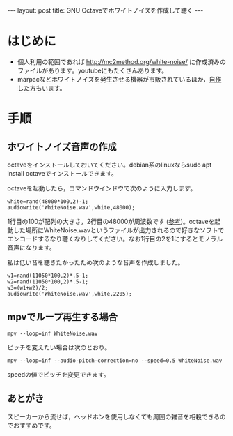 #+OPTIONS: toc:nil
#+BEGIN_HTML
---
layout: post
title: GNU Octaveでホワイトノイズを作成して聴く
---
#+END_HTML

* はじめに
  - 個人利用の範囲であれば http://mc2method.org/white-noise/ に作成済みのファイルがあります。youtubeにもたくさんあります。
  - marpacなどホワイトノイズを発生させる機器が市販されているほか，[[http://nomolk.hatenablog.com/entry/2018/02/02/223000][自作した方もいます]]。

* 手順
** ホワイトノイズ音声の作成
   octaveをインストールしておいてください。debian系のlinuxならsudo apt install octaveでインストールできます。

   octaveを起動したら，コマンドウインドウで次のように入力します。

   #+BEGIN_SRC 
     white=rand(48000*100,2)-1;
     audiowrite('WhiteNoise.wav',white,48000);
   #+END_SRC

   1行目の100が配列の大きさ，2行目の48000が周波数です ([[https://bagustris.wordpress.com/2011/10/18/generating-white-noise-sound-on-octave-matlab-2/][参考]])。octaveを起動した場所にWhiteNoise.wavというファイルが出力されるので好きなソフトでエンコードするなり聴くなりしてください。なお1行目の2を1にするとモノラル音声になります。

   私は低い音を聴きたかったため次のような音声を作成しました。

   #+BEGIN_SRC 
     w1=rand(11050*100,2)*.5-1;
     w2=rand(11050*100,2)*.5-1;
     w3=(w1+w2)/2;
     audiowrite('WhiteNoise.wav',white,2205);
   #+END_SRC

** mpvでループ再生する場合

   #+BEGIN_SRC 
   mpv --loop=inf WhiteNoise.wav
   #+END_SRC

   ピッチを変えたい場合は次のとおり。

   #+BEGIN_SRC 
   mpv --loop=inf --audio-pitch-correction=no --speed=0.5 WhiteNoise.wav
   #+END_SRC

   speedの値でピッチを変更できます。

** あとがき
   スピーカーから流せば，ヘッドホンを使用しなくても周囲の雑音を相殺できるのでおすすめです。
